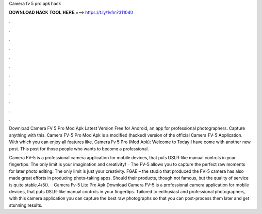 Camera fv 5 pro apk hack



𝐃𝐎𝐖𝐍𝐋𝐎𝐀𝐃 𝐇𝐀𝐂𝐊 𝐓𝐎𝐎𝐋 𝐇𝐄𝐑𝐄 ===> https://t.ly/1vfm?311040



.



.



.



.



.



.



.



.



.



.



.



.

Download Camera FV 5 Pro Mod Apk Latest Version Free for Android, an app for professional photographers. Capture anything with this. Camera FV-5 Pro Mod Apk is a modified (hacked) version of the official Camera FV-5 Application. With which you can enjoy all features like. Camera Fv 5 Pro (Mod Apk): Welcome to  Today I have come with another new post. This post for those people who wants to become a professional.

Camera FV-5 is a professional camera application for mobile devices, that puts DSLR-like manual controls in your fingertips. The only limit is your imagination and creativity!  · The FV-5 allows you to capture the perfect raw moments for later photo editing. The only limit is just your creativity. FGAE – the studio that produced the FV-5 camera has also made great efforts in producing photo-taking apps. Should their products, though not famous, but the quality of service is quite stable.4/5().  · Camera Fv-5 Lite Pro Apk Download Camera FV-5 is a professional camera application for mobile devices, that puts DSLR-like manual controls in your fingertips. Tailored to enthusiast and professional photographers, with this camera application you can capture the best raw photographs so that you can post-process them later and get stunning results.
